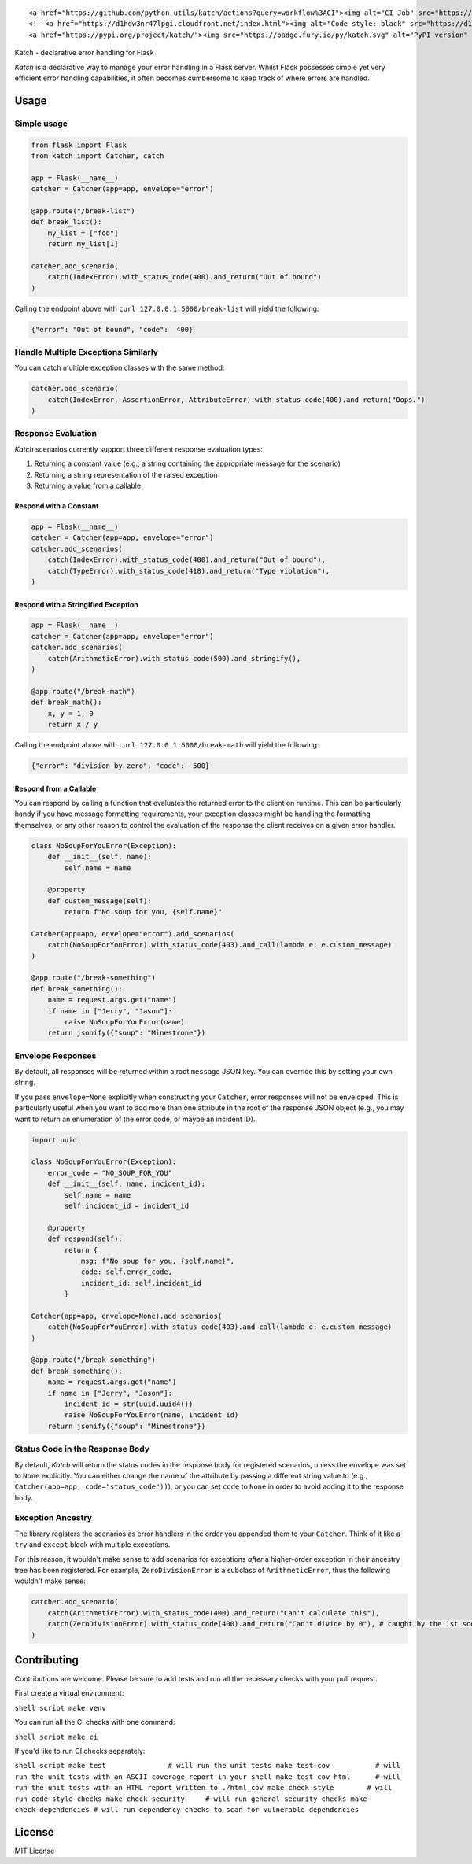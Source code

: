 .. raw:: html

   <div align="center">

::

    <a href="https://github.com/python-utils/katch/actions?query=workflow%3ACI"><img alt="CI Job" src="https://github.com/python-utils/katch/workflows/CI/badge.svg"></a>
    <!--<a href="https://d1hdw3nr47lpgi.cloudfront.net/index.html"><img alt="Code style: black" src="https://d1hdw3nr47lpgi.cloudfront.net/coverage.svg"></a>-->
    <a href="https://pypi.org/project/katch/"><img src="https://badge.fury.io/py/katch.svg" alt="PyPI version" height="20"></a>

.. raw:: html

   </div>

.. raw:: html

   <h2 align="center">

Katch - declarative error handling for Flask

.. raw:: html

   </h2>

*Katch* is a declarative way to manage your error handling in a Flask
server. Whilst Flask possesses simple yet very efficient error handling
capabilities, it often becomes cumbersome to keep track of where errors
are handled.

Usage
-----

Simple usage
~~~~~~~~~~~~

.. code:: python

    from flask import Flask
    from katch import Catcher, catch

    app = Flask(__name__)
    catcher = Catcher(app=app, envelope="error")

    @app.route("/break-list")
    def break_list():
        my_list = ["foo"]
        return my_list[1]

    catcher.add_scenario(
        catch(IndexError).with_status_code(400).and_return("Out of bound")
    )

Calling the endpoint above with ``curl 127.0.0.1:5000/break-list`` will
yield the following:

.. code:: json

    {"error": "Out of bound", "code":  400}

Handle Multiple Exceptions Similarly
~~~~~~~~~~~~~~~~~~~~~~~~~~~~~~~~~~~~

You can catch multiple exception classes with the same method:

.. code:: python

    catcher.add_scenario(
        catch(IndexError, AssertionError, AttributeError).with_status_code(400).and_return("Oops.")
    )

Response Evaluation
~~~~~~~~~~~~~~~~~~~

*Katch* scenarios currently support three different response evaluation
types:

1. Returning a constant value (e.g., a string containing the appropriate
   message for the scenario)
2. Returning a string representation of the raised exception
3. Returning a value from a callable

Respond with a Constant
^^^^^^^^^^^^^^^^^^^^^^^

.. code:: python

    app = Flask(__name__)
    catcher = Catcher(app=app, envelope="error")
    catcher.add_scenarios(
        catch(IndexError).with_status_code(400).and_return("Out of bound"),
        catch(TypeError).with_status_code(418).and_return("Type violation"),
    )

Respond with a Stringified Exception
^^^^^^^^^^^^^^^^^^^^^^^^^^^^^^^^^^^^

.. code:: python

    app = Flask(__name__)
    catcher = Catcher(app=app, envelope="error")
    catcher.add_scenarios(
        catch(ArithmeticError).with_status_code(500).and_stringify(),
    )

    @app.route("/break-math")
    def break_math():
        x, y = 1, 0
        return x / y

Calling the endpoint above with ``curl 127.0.0.1:5000/break-math`` will
yield the following:

.. code:: json

    {"error": "division by zero", "code":  500}

Respond from a Callable
^^^^^^^^^^^^^^^^^^^^^^^

You can respond by calling a function that evaluates the returned error
to the client on runtime. This can be particularly handy if you have
message formatting requirements, your exception classes might be
handling the formatting themselves, or any other reason to control the
evaluation of the response the client receives on a given error handler.

.. code:: python

    class NoSoupForYouError(Exception):
        def __init__(self, name):
            self.name = name

        @property
        def custom_message(self):
            return f"No soup for you, {self.name}"

    Catcher(app=app, envelope="error").add_scenarios(
        catch(NoSoupForYouError).with_status_code(403).and_call(lambda e: e.custom_message)
    )

    @app.route("/break-something")
    def break_something():
        name = request.args.get("name")
        if name in ["Jerry", "Jason"]:
            raise NoSoupForYouError(name)
        return jsonify({"soup": "Minestrone"})

Envelope Responses
~~~~~~~~~~~~~~~~~~

By default, all responses will be returned within a root ``message``
JSON key. You can override this by setting your own string.

If you pass ``envelope=None`` explicitly when constructing your
``Catcher``, error responses will not be enveloped. This is particularly
useful when you want to add more than one attribute in the root of the
response JSON object (e.g., you may want to return an enumeration of the
error code, or maybe an incident ID).

.. code:: python

    import uuid

    class NoSoupForYouError(Exception):
        error_code = "NO_SOUP_FOR_YOU"
        def __init__(self, name, incident_id):
            self.name = name
            self.incident_id = incident_id

        @property
        def respond(self):
            return {
                msg: f"No soup for you, {self.name}",
                code: self.error_code,
                incident_id: self.incident_id
            }

    Catcher(app=app, envelope=None).add_scenarios(
        catch(NoSoupForYouError).with_status_code(403).and_call(lambda e: e.custom_message)
    )

    @app.route("/break-something")
    def break_something():
        name = request.args.get("name")
        if name in ["Jerry", "Jason"]:
            incident_id = str(uuid.uuid4())
            raise NoSoupForYouError(name, incident_id)
        return jsonify({"soup": "Minestrone"})

Status Code in the Response Body
~~~~~~~~~~~~~~~~~~~~~~~~~~~~~~~~

By default, *Katch* will return the status codes in the response body
for registered scenarios, unless the envelope was set to ``None``
explicitly. You can either change the name of the attribute by passing a
different string value to (e.g.,
``Catcher(app=app, code="status_code"))``), or you can set ``code`` to
``None`` in order to avoid adding it to the response body.

Exception Ancestry
~~~~~~~~~~~~~~~~~~

The library registers the scenarios as error handlers in the order you
appended them to your ``Catcher``. Think of it like a ``try`` and
``except`` block with multiple exceptions.

For this reason, it wouldn't make sense to add scenarios for exceptions
*after* a higher-order exception in their ancestry tree has been
registered. For example, ``ZeroDivisionError`` is a subclass of
``ArithmeticError``, thus the following wouldn't make sense:

.. code:: python

    catcher.add_scenario(
        catch(ArithmeticError).with_status_code(400).and_return("Can't calculate this"),
        catch(ZeroDivisionError).with_status_code(400).and_return("Can't divide by 0"), # caught by the 1st scenario
    )

Contributing
------------

Contributions are welcome. Please be sure to add tests and run all the
necessary checks with your pull request.

First create a virtual environment:

``shell script make venv``

You can run all the CI checks with one command:

``shell script make ci``

If you'd like to run CI checks separately:

``shell script make test               # will run the unit tests make test-cov           # will run the unit tests with an ASCII coverage report in your shell make test-cov-html      # will run the unit tests with an HTML report written to ./html_cov make check-style        # will run code style checks make check-security     # will run general security checks make check-dependencies # will run dependency checks to scan for vulnerable dependencies``

License
-------

MIT License
